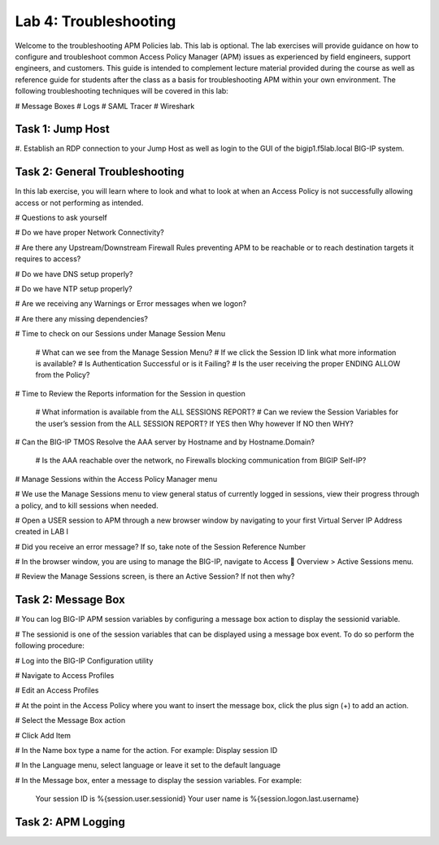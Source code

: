 Lab 4: Troubleshooting
======================

Welcome to the troubleshooting APM Policies lab.  This lab is optional.
The lab exercises will provide guidance on how to configure and troubleshoot
common Access Policy Manager (APM) issues as experienced by field engineers,
support engineers, and customers.  This guide is intended to complement 
lecture material provided during the course as well as reference guide for 
students after the class as a basis for troubleshooting APM within your
own environment.  The following troubleshooting techniques will be covered
in this lab:

#  Message Boxes
#  Logs
#  SAML Tracer
#  Wireshark


Task 1: Jump Host
----------------------

#. Establish an RDP connection to your Jump Host as well as login to the GUI
of the bigip1.f5lab.local BIG-IP system.

Task 2: General Troubleshooting
------------------------
 
In this lab exercise, you will learn where to look and what to look at when an Access Policy 
is not successfully allowing access or not performing as intended.

# Questions to ask yourself

# Do we have proper Network Connectivity?

# Are there any Upstream/Downstream Firewall Rules preventing APM to be reachable or to reach destination
targets it requires to access?

# Do we have DNS setup properly?

# Do we have NTP setup properly?

# Are we receiving any Warnings or Error messages when we logon?

# Are there any missing dependencies?

# Time to check on our Sessions under Manage Session Menu

    # What can we see from the Manage Session Menu?
    # If we click the Session ID link what more information is available?
    # Is Authentication Successful or is it Failing?
    # Is the user receiving the proper ENDING ALLOW from the Policy?
	
# Time to Review the Reports information for the Session in question

    # What information is available from the ALL SESSIONS REPORT?
    # Can we review the Session Variables for the user’s session from the ALL SESSION REPORT? If YES then Why however If NO then WHY?

# Can the BIG-IP TMOS Resolve the AAA server by Hostname and by Hostname.Domain?

    # Is the AAA reachable over the network, no Firewalls blocking communication from BIGIP Self-IP?

# Manage Sessions within the Access Policy Manager menu

# We use the Manage Sessions menu to view general status of currently logged in sessions,
view their progress through a policy, and to kill sessions when needed.

# Open a USER session to APM through a new browser window by navigating to your first Virtual
Server IP Address created in LAB I 

# Did you receive an error message? If so, take note of the Session Reference Number

# In the browser window, you are using to manage the BIG-IP, navigate to Access  Overview > Active Sessions menu.

# Review the Manage Sessions screen, is there an Active Session? If not then why?


Task 2: Message Box 
----------------------

#  You can log BIG-IP APM session variables by configuring a message box action to display the sessionid variable.

#  The sessionid is one of the session variables that can be displayed using a message box event.   To do so
perform the following procedure:

#  Log into the BIG-IP Configuration utility

#  Navigate to Access Profiles

#  Edit an Access Profiles

#  At the point in the Access Policy where you want to insert the message box, click the plus sign (+) to add
an action.

#  Select the Message Box action

#  Click Add Item

#  In the Name box type a name for the action.  For example:   Display session ID

#  In the Language menu, select language or leave it set to the default language

#  In the Message box, enter a message to display the session variables.
For example:

	Your session ID is %{session.user.sessionid}
	Your user name is %{session.logon.last.username}
	
Task 2: APM Logging 
----------------------
	



































